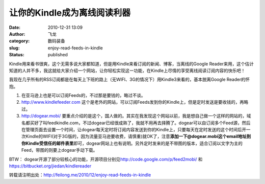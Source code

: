 让你的Kindle成为离线阅读利器
############################
:date: 2010-12-31 13:09
:author: 飞龙
:category: 数码装备
:slug: enjoy-read-feeds-in-kindle
:status: published

Kindle用来看书很爽，这个无需多说大家都知道，但是用Kindle来看订阅的新闻、博客，当离线的Google
Reader来用，这个估计知道的人并不多，我这就给大家介绍一个网站，让你轻松实现这一功能，在Kindle上尽情的享受离线阅读订阅内容的快乐吧！

我现在几乎所有的RSS订阅都是在每天上下班的路上（无WIFI、3G的情况下）用Kindle3来看的，基本脱离Google
Reader的怀抱。

#. 在亚马逊上也是可以订阅Feeds的，不过那是要钱的，略过不谈。
#. http://www.kindlefeeder.com
   这个是老外的网站，可以订阅Feeds发到你的Kindle上，但是定时发送是要收钱的，再略过。
#. http://dogear.mobi/
   要重点介绍的是这个，国人做的。其实在我发现这个网站以前，我是想自己做一个这样的网站的，域名都买好了叫feedkindle.com，不过dogear已经很成熟了，我就不用再去择腾了。dogear可以自订阅多个Feed源，然后在管理页面去设置一个时间，让dogear每天定时将订阅内容发送到你的Kindle上，只要每天在定时发送的这个时间后开一次Kindle的WIFI(对于3G版的，因为流量亚马逊要收费，请慎重)就OK了，注意\ **添加一下@dogear.mobi这个email地址到你Kindle受信任的邮件表里**\ 即可，dogear网站上也有说明。另外定时发来的是不带图的版本，适合订阅以文字为主的Feed，带图的则要上dogear手动下载。

BTW：
dogear开源了部分较核心的功能，开源项目分别见\ http://code.google.com/p/feed2mobi/
和\ https://bitbucket.org/jiedan/kindlereader

转载请注明出处：\ http://feilong.me/2010/12/enjoy-read-feeds-in-kindle

